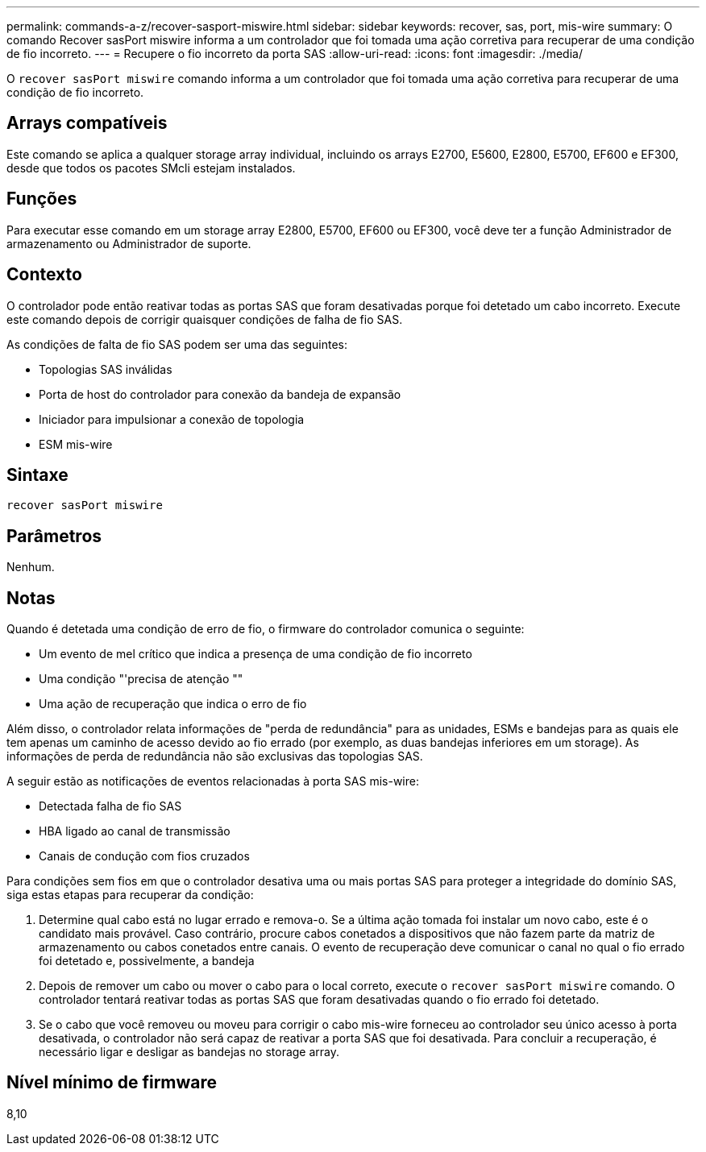 ---
permalink: commands-a-z/recover-sasport-miswire.html 
sidebar: sidebar 
keywords: recover, sas, port, mis-wire 
summary: O comando Recover sasPort miswire informa a um controlador que foi tomada uma ação corretiva para recuperar de uma condição de fio incorreto. 
---
= Recupere o fio incorreto da porta SAS
:allow-uri-read: 
:icons: font
:imagesdir: ./media/


[role="lead"]
O `recover sasPort miswire` comando informa a um controlador que foi tomada uma ação corretiva para recuperar de uma condição de fio incorreto.



== Arrays compatíveis

Este comando se aplica a qualquer storage array individual, incluindo os arrays E2700, E5600, E2800, E5700, EF600 e EF300, desde que todos os pacotes SMcli estejam instalados.



== Funções

Para executar esse comando em um storage array E2800, E5700, EF600 ou EF300, você deve ter a função Administrador de armazenamento ou Administrador de suporte.



== Contexto

O controlador pode então reativar todas as portas SAS que foram desativadas porque foi detetado um cabo incorreto. Execute este comando depois de corrigir quaisquer condições de falha de fio SAS.

As condições de falta de fio SAS podem ser uma das seguintes:

* Topologias SAS inválidas
* Porta de host do controlador para conexão da bandeja de expansão
* Iniciador para impulsionar a conexão de topologia
* ESM mis-wire




== Sintaxe

[listing]
----
recover sasPort miswire
----


== Parâmetros

Nenhum.



== Notas

Quando é detetada uma condição de erro de fio, o firmware do controlador comunica o seguinte:

* Um evento de mel crítico que indica a presença de uma condição de fio incorreto
* Uma condição "'precisa de atenção ""
* Uma ação de recuperação que indica o erro de fio


Além disso, o controlador relata informações de "perda de redundância" para as unidades, ESMs e bandejas para as quais ele tem apenas um caminho de acesso devido ao fio errado (por exemplo, as duas bandejas inferiores em um storage). As informações de perda de redundância não são exclusivas das topologias SAS.

A seguir estão as notificações de eventos relacionadas à porta SAS mis-wire:

* Detectada falha de fio SAS
* HBA ligado ao canal de transmissão
* Canais de condução com fios cruzados


Para condições sem fios em que o controlador desativa uma ou mais portas SAS para proteger a integridade do domínio SAS, siga estas etapas para recuperar da condição:

. Determine qual cabo está no lugar errado e remova-o. Se a última ação tomada foi instalar um novo cabo, este é o candidato mais provável. Caso contrário, procure cabos conetados a dispositivos que não fazem parte da matriz de armazenamento ou cabos conetados entre canais. O evento de recuperação deve comunicar o canal no qual o fio errado foi detetado e, possivelmente, a bandeja
. Depois de remover um cabo ou mover o cabo para o local correto, execute o `recover sasPort miswire` comando. O controlador tentará reativar todas as portas SAS que foram desativadas quando o fio errado foi detetado.
. Se o cabo que você removeu ou moveu para corrigir o cabo mis-wire forneceu ao controlador seu único acesso à porta desativada, o controlador não será capaz de reativar a porta SAS que foi desativada. Para concluir a recuperação, é necessário ligar e desligar as bandejas no storage array.




== Nível mínimo de firmware

8,10
